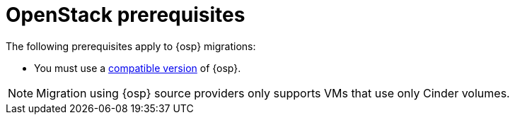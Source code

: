 // Module included in the following assemblies:
//
// * documentation/doc-Migration_Toolkit_for_Virtualization/master.adoc

:_content-type: REFERENCE
[id="openstack-prerequisites_{context}"]
= OpenStack prerequisites

The following prerequisites apply to {osp} migrations:

* You must use a xref:compatibility-guidelines_{context}[compatible version] of {osp}.

[NOTE]
====
Migration using {osp} source providers only supports VMs that use only Cinder volumes.
====
